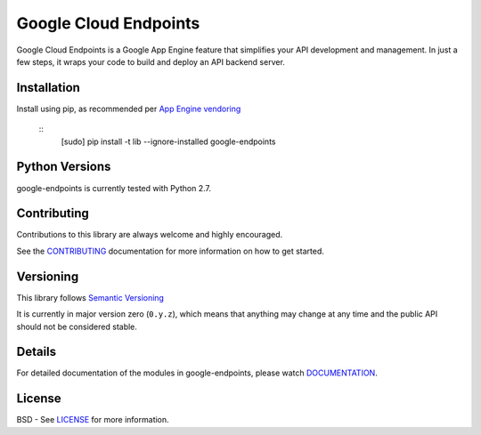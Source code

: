 Google Cloud Endpoints
======================

Google Cloud Endpoints is a Google App Engine feature that simplifies your API
development and management.  In just a few steps, it wraps your code to build
and deploy an API backend server.


Installation
-------------

Install using pip, as recommended per `App Engine vendoring`_

  ::
     [sudo] pip install -t lib --ignore-installed google-endpoints



Python Versions
---------------

google-endpoints is currently tested with Python 2.7.


Contributing
------------

Contributions to this library are always welcome and highly encouraged.

See the `CONTRIBUTING`_ documentation for more information on how to get started.


Versioning
----------

This library follows `Semantic Versioning`_

It is currently in major version zero (``0.y.z``), which means that anything
may change at any time and the public API should not be considered
stable.


Details
-------

For detailed documentation of the modules in google-endpoints, please watch `DOCUMENTATION`_.


License
-------

BSD - See `LICENSE`_ for more information.

.. _`CONTRIBUTING`: https://github.com/googleapis/google-endpoints/blob/master/CONTRIBUTING.rst
.. _`LICENSE`: https://github.com/googleapis/google-endpoints/blob/master/LICENSE
.. _`Install virtualenv`: http://docs.python-guide.org/en/latest/dev/virtualenvs/
.. _`pip`: https://pip.pypa.io
.. _`edit RST online`: http://rst.ninjs.org
.. _`RST cheatsheet`: http://docutils.sourceforge.net/docs/user/rst/cheatsheet.txt
.. _`py.test`: http://pytest.org
.. _`Tox-driven python development`: http://www.boronine.com/2012/11/15/Tox-Driven-Python-Development/
.. _`Sphinx documentation example`: http://sphinx-doc.org/latest/ext/example_google.html
.. _`hyper`: https://github.com/lukasa/hyper
.. _`Google APIs`: https://github.com/google/googleapis/
.. _`Semantic Versioning`: http://semver.org/
.. _`DOCUMENTATION`: https://google-endpoints.readthedocs.org/
.. _`App Engine vendoring`: https://cloud.google.com/appengine/docs/python/tools/using-libraries-python-27#vendoring
